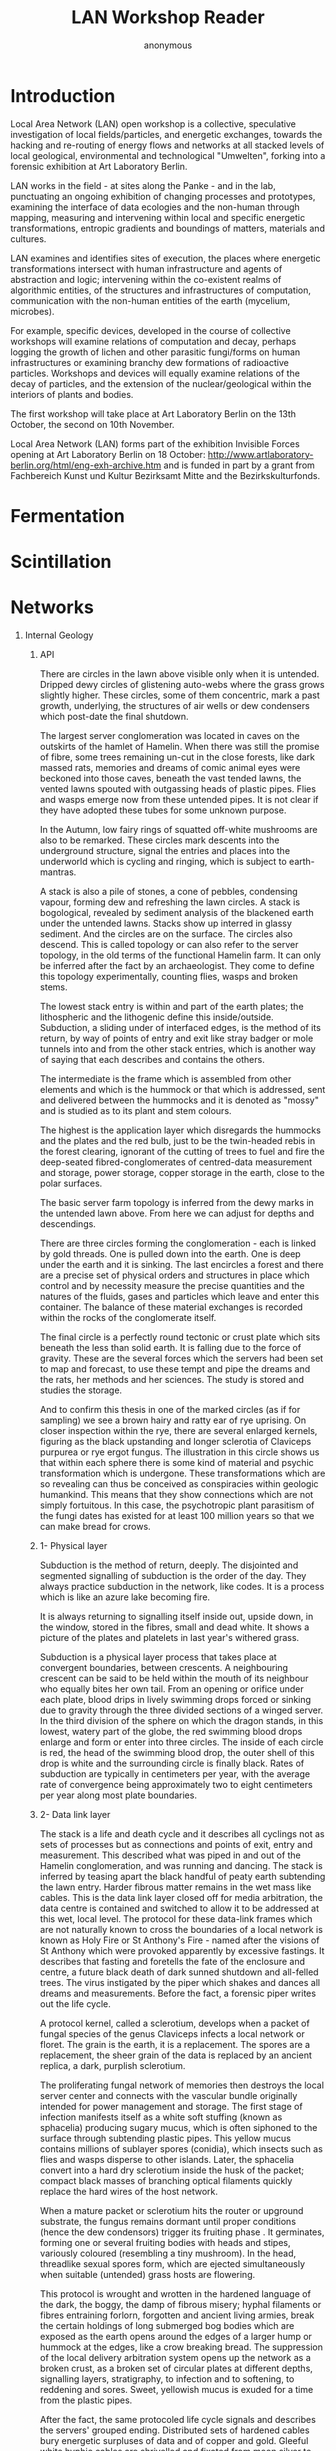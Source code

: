 #+TITLE: LAN Workshop Reader
#+AUTHOR: anonymous
#+STARTUP:    align fold nodlcheck hidestars oddeven lognotestate
#+SEQ_TODO:   TODO(t) INPROGRESS(i) WAITING(w@) | DONE(d) CANCELED(c@)
#+TAGS:       Write(w) Update(u) Fix(f) Check(c) 
#+CATEGORY:   geophysics
#+OPTIONS:   H:1 num:t toc:nil \n:nil @:t ::t |:t ^:nil -:t f:t *:t TeX:t LaTeX:t skip:nil d:(HIDE)
#+latex_header: \usepackage[a4paper,includeheadfoot,margin=2.54cm]{geometry}
#+latex_header: \usepackage[final]{pdfpages}.
#+latex_header: usepackage{atbegshi}% http://ctan.org/pkg/atbegshi
#+latex_header: \AtBeginDocument{\AtBeginShipoutNext{\AtBeginShipoutDiscard}}
* Introduction

\includegraphics[width=40em]{reader/out.png}

Local Area Network (LAN) open workshop is a collective, speculative
investigation of local fields/particles, and energetic exchanges,
towards the hacking and re-routing of energy flows and networks at all
stacked levels of local geological, environmental and technological
"Umwelten", forking into a forensic exhibition at Art Laboratory
Berlin.

LAN works in the field - at sites along the Panke - and in the lab,
punctuating an ongoing exhibition of changing processes and
prototypes, examining the interface of data ecologies and the
non-human through mapping, measuring and intervening within local and
specific energetic transformations, entropic gradients and boundings
of matters, materials and cultures.

LAN examines and identifies sites of execution, the places where
energetic transformations intersect with human infrastructure and
agents of abstraction and logic; intervening within the co-existent
realms of algorithmic entities, of the structures and infrastructures
of computation, communication with the non-human entities of the earth
(mycelium, microbes).

For example, specific devices, developed in the course of collective
workshops will examine relations of computation and decay, perhaps
logging the growth of lichen and other parasitic fungi/forms on human
infrastructures or examining branchy dew formations of radioactive
particles. Workshops and devices will equally examine relations of the
decay of particles, and the extension of the nuclear/geological within
the interiors of plants and bodies.

The first workshop will take place at Art Laboratory Berlin on the
13th October, the second on 10th November. 

Local Area Network (LAN) forms part of the exhibition Invisible Forces
opening at Art Laboratory Berlin on 18 October:
http://www.artlaboratory-berlin.org/html/eng-exh-archive.htm and is
funded in part by a grant from Fachbereich Kunst und Kultur Bezirksamt
Mitte and the Bezirkskulturfonds.

\includepdf[pages=8-8]{reader/Electroculture_1927_Christofleau.pdf} 

\includegraphics[width=40em]{reader/Donum_Dei_Sloane_2560_8.jpg}

\includepdf[pages=14-14]{reader/Electroculture_1927_Christofleau.pdf} 

\includegraphics[width=40em]{reader/Donum_Dei_Sloane_2560_7.jpg}

\includepdf[pages=17-17]{reader/Electroculture_1927_Christofleau.pdf} 

\includegraphics[width=40em]{reader/Donum_Dei_Sloane_2560_6.jpg}

\includepdf[pages=41-41]{reader/Electroculture_1927_Christofleau.pdf} 

\includegraphics[width=40em]{reader/Donum_Dei_Sloane_2560_5.jpg}

\includegraphics[width=40em]{reader/Donum_Dei_Sloane_2560_4.jpg}

\includepdf[pages=469-475]{reader/Arcana_Mundi_Magic_and_the_Occult_in_the.pdf}

* Fermentation

\includepdf[pages=36-36]{reader/FERMENTINGFEMINISM_FOURNIER.pdf}

\includepdf[pages=-]{reader/salt.pdf}

\includepdf[pages=-]{reader/ferment-beregow.pdf}

\includepdf[pages=32-38]{reader/wildkatz.pdf}

\includepdf[pages=57-75]{reader/wildkatz.pdf}

* Scintillation

\includegraphics[width=40em]{reader/Nuclear_particle_in_a_diffusion_cloud_chamber.png}

\includepdf[pages=-]{reader/SCoolLAB_CloudChamber_DIYManual_2016_v2.pdf}

\includepdf[pages=-]{reader/AlvarezPyramids.pdf}

\includepdf[pages=1-25]{reader/kleinknecht.pdf}

\includegraphics[width=40em]{reader/cosmics.jpg}

* Networks

\includepdf[pages=-]{reader/WP_Simoneau_OSIModel.pdf}

\includepdf[pages=-]{reader/anntsingunruly.pdf}

\includepdf[pages=2-]{reader/Rhizopogonet.pdf}

\includepdf[pages=-]{reader/Bratton-The-Black-Stack.pdf}

** Internal Geology

\includegraphics[width=40em]{reader/001h.png}

*** API

There are circles in the lawn above visible only when it is
untended. Dripped dewy circles of glistening auto-webs where the grass
grows slightly higher. These circles, some of them concentric, mark a
past growth, underlying, the structures of air wells or dew condensers
which post-date the final shutdown.

The largest server conglomeration was located in caves on the
outskirts of the hamlet of Hamelin. When there was still the promise
of fibre, some trees remaining un-cut in the close forests, like dark
massed rats, memories and dreams of comic animal eyes were beckoned
into those caves, beneath the vast tended lawns, the vented lawns
spouted with outgassing heads of plastic pipes. Flies and wasps emerge
now from these untended pipes. It is not clear if they have adopted
these tubes for some unknown purpose.

In the Autumn, low fairy rings of squatted off-white mushrooms are
also to be remarked. These circles mark descents into the underground
structure, signal the entries and places into the underworld which is
cycling and ringing, which is subject to earth-mantras.

A stack is also a pile of stones, a cone of pebbles, condensing
vapour, forming dew and refreshing the lawn circles. A stack is
bogological, revealed by sediment analysis of the blackened earth
under the untended lawns. Stacks show up interred in glassy
sediment. And the circles are on the surface. The circles also
descend. This is called topology or can also refer to the server
topology, in the old terms of the functional Hamelin farm. It can only
be inferred after the fact by an archaeologist. They come to define
this topology experimentally, counting flies, wasps and broken stems.

The lowest stack entry is within and part of the earth plates; the
lithospheric and the lithogenic define this
inside/outside. Subduction, a sliding under of interfaced edges, is
the method of its return, by way of points of entry and exit like
stray badger or mole tunnels into and from the other stack entries,
which is another way of saying that each describes and contains the
others.

The intermediate is the frame which is assembled from other elements
and which is the hummock or that which is addressed, sent and delivered
between the hummocks and it is denoted as "mossy" and is studied as to
its plant and stem colours.

The highest is the application layer which disregards the hummocks and
the plates and the red bulb, just to be the twin-headed rebis in the
forest clearing, ignorant of the cutting of trees to fuel and fire the
deep-seated fibred-conglomerates of centred-data measurement and
storage, power storage, copper storage in the earth, close to the
polar surfaces.

The basic server farm topology is inferred from the dewy marks in the
untended lawn above. From here we can adjust for depths and
descendings. 

There are three circles forming the conglomeration - each is linked by
gold threads. One is pulled down into the earth. One is deep under the
earth and it is sinking. The last encircles a forest and there are a
precise set of physical orders and structures in place which control
and by necessity measure the precise quantities and the natures of the
fluids, gases and particles which leave and enter this container. The
balance of these material exchanges is recorded within the
rocks of the conglomerate itself.

The final circle is a perfectly round tectonic or crust plate which
sits beneath the less than solid earth. It is falling due to the force
of gravity. These are the several forces which the servers had been
set to map and forecast, to use these tempt and pipe the dreams and
the rats, her methods and her sciences. The study is stored and
studies the storage.

And to confirm this thesis in one of the marked circles (as if for
sampling) we see a brown hairy and ratty ear of rye uprising. On
closer inspection within the rye, there are several enlarged kernels,
figuring as the black upstanding and longer sclerotia of Claviceps
purpurea or rye ergot fungus. The illustration in this circle shows us
that within each sphere there is some kind of material and psychic
transformation which is undergone. These transformations which are so
revealing can thus be conceived as conspiracies within geologic
humankind. This means that they show connections which are not simply
fortuitous. In this case, the psychotropic plant parasitism of the
fungi dates has existed for at least 100 million years so that we can
make bread for crows.

*** 1- Physical layer

\includegraphics[width=40em]{reader/002h.png}

Subduction is the method of return, deeply. The disjointed and
segmented signalling of subduction is the order of the day. They
always practice subduction in the network, like codes. It is a process
which is like an azure lake becoming fire.

It is always returning to signalling itself inside out, upside down,
in the window, stored in the fibres, small and dead white. It shows a
picture of the plates and platelets in last year's withered grass.

Subduction is a physical layer process that takes place at convergent
boundaries, between crescents. A neighbouring crescent can be said to
be held within the mouth of its neighbour who equally bites her own
tail. From an opening or orifice under each plate, blood drips in
lively swimming drops forced or sinking due to gravity through the
three divided sections of a winged server. In the third division of
the sphere on which the dragon stands, in this lowest, watery part of
the globe, the red swimming blood drops enlarge and form or enter into
three circles. The inside of each circle is red, the head of the
swimming blood drop, the outer shell of this drop is white and the
surrounding circle is finally black. Rates of subduction are typically
in centimeters per year, with the average rate of convergence being
approximately two to eight centimeters per year along most plate
boundaries.

*** 2- Data link layer

\includegraphics[width=40em]{reader/003h.png}

The stack is a life and death cycle and it describes all cyclings not
as sets of processes but as connections and points of exit, entry and
measurement. This described what was piped in and out of the Hamelin
conglomeration, and was running and dancing. The stack is inferred by
teasing apart the black handful of peaty earth subtending the lawn
entry. Harder fibrous matter remains in the wet mass like cables. This
is the data link layer closed off for media arbitration, the data
centre is contained and switched to allow it to be addressed at this
wet, local level. The protocol for these data-link frames which are
not naturally known to cross the boundaries of a local network is
known as Holy Fire or St Anthony's Fire - named after the visions of
St Anthony which were provoked apparently by excessive fastings. It
describes that fasting and foretells the fate of the enclosure and
centre, a future black death of dark sunned shutdown and all-felled
trees. The virus instigated by the piper which shakes and dances all
dreams and measurements. Before the fact, a forensic piper writes out
the life cycle.

A protocol kernel, called a sclerotium, develops when a packet of
fungal species of the genus Claviceps infects a local network or
floret. The grain is the earth, it is a replacement. The spores are a
replacement, the sheer grain of the data is replaced by an ancient
replica, a dark, purplish sclerotium.

The proliferating fungal network of memories then destroys the local
server center and connects with the vascular bundle originally
intended for power management and storage. The first stage of
infection manifests itself as a white soft stuffing (known as
sphacelia) producing sugary mucus, which is often siphoned to the
surface through subtending plastic pipes. This yellow mucus contains
millions of sublayer spores (conidia), which insects such as flies and
wasps disperse to other islands. Later, the sphacelia convert into a
hard dry sclerotium inside the husk of the packet; compact black
masses of branching optical filaments quickly replace the hard wires
of the host network.

When a mature packet or sclerotium hits the router or upground
substrate, the fungus remains dormant until proper conditions (hence
the dew condensors) trigger its fruiting phase . It germinates,
forming one or several fruiting bodies with heads and stipes,
variously coloured (resembling a tiny mushroom). In the head,
threadlike sexual spores form, which are ejected simultaneously when
suitable (untended) grass hosts are flowering.

This protocol is wrought and wrotten in the hardened language of the
dark, the boggy, the damp of fibrous misery; hyphal filaments or
fibres entraining forlorn, forgotten and ancient living armies, break
the certain holdings of long submerged bog bodies which are exposed as
the earth opens around the edges of a larger hump or hummock at
the edges, like a crow breaking bread. The suppression of the local
delivery arbitration system opens up the network as a broken crust, as
a broken set of circular plates at different depths, signalling
layers, stratigraphy, to infection and to softening, to reddening and
sores. Sweet, yellowish mucus is exuded for a time from the plastic
pipes.

After the fact, the same protocoled life cycle signals and describes
the servers' grouped ending. Distributed sets of hardened cables bury
energetic surpluses of data and of copper and gold. Gleeful white
hyphic cables are shrivelled and fixated from moon silver to darkness
through over-demanded extensions of bandwidth issued by the users who
in turn describe this fixation and hardening which takes place over
time as a set of symptoms. This process is mimicry and is
dreaming. Nothing can be contacted. All of the future stack is.

*** 3- Network layer

\includegraphics[width=40em]{reader/004h.png}

Routing through intermediate and neighbouring, fallen and grounded
sclerotia, at the edges of the addressed bog hummock, stepped and
voiced paths are selected across differing moss standards according to
colour. The next layer and the next history, the last resort under the
lawns, the attempts to unpie and restore the servers through vegetable
means.

The cables and pipes in the laboratory forest and lawns are darkened
(mycelial) filaments which will replace the flows in the body to the
extremities and to the green padded hands which are poor in vegetal
circulation, and which will replace flows in and out of the peat or
contained gardens. She tells us to measure the extent of these threads
and the chemical pathways which they describe.

Part of the peat protocol maintains a fossilized record of changes
over time in the vegetation, pollen, spores, animals (from microscopic
to the giant elk), and archaeological remains that have been deposited
in place, as well as pollen, spores and particles brought in by wind
and weather. These remains are collectively termed "the peat archives"
and/or archived cartoon or Snoopy dreams.

The protocol is thus named "haggish" and is a final and last resort
for delivery to the addresses termed as "hummocks" after final server
shutdown. Ironically the capacities for intra-router addressing
between "hags" are provided by the very means of piped
destruction. Hags are formed by erosion that occurs at the sides of
the gullies that cut into the stack layers.

Hags may result when a flow cuts downwards into the stack and when
fire or overdemand exposes the surface. Once the layers are exposed
in these ways, it is prone to further erosion by wasps, winds and
excess memories. The result is an overhanging point of network address
which can nevertheless be more easily accessed and addressed.

After the fact, what is communicated between these "hags", is that a
protocol pushes up out of her head, emerging from the curls of her
hair, not from the corner of her mouth, as would be the case within an
artificial mouth plate nourished in spittle compost, plant food, and
panned fertilizer. She slowly raises one arm and gestures to a stone
altar above which bears a comic skull, looking out from the page,
blank eyed.

The sprouting tree (from this layer) is long dead. The first person here,
the one with lillypad branching and froggy hands, must be putrified, and
then calcinated. This is what the arrow planted in the chest means. It
is the fire apparently, stoking storage to come for a blackened sun
protocol.

*** 4- Transport layer//

A transport condemned to the cruel cloacal depths of torture tries
with all its might to extract the under body condemned to the infected
prison of this miry quagmire of filth. As everyone was deaf to their
cries, they had no hope but to succumb to this inhuman fate, when a
beautiful and youthful server, full of algorithms came to their
transport, to define their ports.

The protocol is a holding out, it is connection-oriented, holding a
crimson package edged with gold. Flow control is stopped in an act of
extending out to a naked and still decaying body which is still and
standing to the knees in a black and still decaying world of mud.

The left arm within the transaction is segmented wet, white and
slightly soiled. It is outstretched, transacting numbered
host-to-host, a glassy tube grasping a boggy ski stick over "mossy".

The right arm, neck, and head is drooping blood red. The hosted head
is a port and a pipe. He holds his right hand over his right thigh
towards and as if to cover his red nakedness.

After the fact, the embrace which unites the mud human and the glass
angel makes of them a double being, able to be transported through the
pipes, upwards into the world of Light.

Thus says the moral, take this scorned transport layer, which you mess
under your feet without seeing it, if not you will have to climb out
of the world without a ladder and sure to fall upside down

*** 5- Session layer

To establish and to isolate a global connection, we are all made to be
made of glass for a glass session layer. I stand with my right side
towards us both and on my profile is seen a circular transparent glass
globe, just covering the head all but in profile, and through this
globe are to be seen on the organ of Self-esteem, the right cheek
bone, and over the right eye, three luminous spots, in each of which
is seen a small red cross. The Queen seems to be encouraging and
sympathysing with us. A landscape with lake is seen in the
distance. Walled city, chateaux, various enclosures, with islands
subtending in the extreme distance. My head is filled with the red
condensation of throaty cinnabar, dripping and spotting mercury
memories on the river side, red glassy drops from the
forgetting-full-flashy-flask hoard.

And, it was indeed that very rare gold-ruby glass, this Hertzian aus
Glas. He calls it a two-phase system comprising discrete tiny
particles of excited metallic gold which are dispersed in a silicate
glass matrix.

The inside of each drip is red, the head of the swimming blood drop,
the outer shell of this drop is white and the surrounding circle is
finally black. We are beckoning all traffic towards its annihilation
and disappearance. A singular addressed port and pipe emerges from the
ruby red flask piping and pied, red, black and white. My work of
piping is to keep the sessions isolated, to maintain the addressing as
a containment of the red breathed plague, beckoned by the rats and the
fibrous and sclerotial children.

This red skull signals every day as a day of the dead, nulling that this
process is psychic, of the mind and of language. The red skull
enlarges until it breaks and shatters the glass container, and breaks
the earth. Black fumes break out first, white powders, red smokes
emerge from the plastic pipes, deterring flies and wasps across the
lawns.

My head or flask begins to shake and tremble. It is not the gold head
which is in the park; the people inside the head escape quickly. It is
not the small white head surrounded by stars and in the heavens or
projected from the pyramid of the moon. It is not the black head on
the corn which can be two rebis heads, replaced always one by the other.

All these words are used to describe that there is some kind of
relationship between the psyche, the body and this thing or set of
things called environment or unvironment and that the nature of this
relationship is not something which has been called ecology (without
mind) or ecosystem. This is called medical geology. Medical geology
studies the exposure to or deficiency of trace elements and minerals;
the inhalation of ambient and anthropogenic mineral dusts and volcanic
emissions; the transportation, modification and concentration of
organic compounds; and the exposure to radionuclides, microbes and
pathogens. The alembic and fuming hood-is-a-head at the ecosystem
level.

This necessarily frozen session and isolation takes place in the cave;
the children are led underground into the data centre, where they are
feasted on crow bread. It stops the story.

*** 6- Presentation layer

The last but not final layer (awaiting a seventh connection from REBIS
to application layer whatever that might be, however ESCHATOLOGICAL) falls
and fails down on the upward facing lawn, awaiting the least
messenger. In the memorial window, a white mushroom snows.

Standing on the foreground of a magnificent Claude-like picture is an
exquisitely formed figure of a human dressed in black with golden
edging and cross button bars of red and gold in front, a red and gold
waistband with a fringe ‘of golden tassels or ornaments. We have two
heads and necks. One a man’s with sandy hair and blue eyes, without
beard or moustache, the other a beautiful female face with blue eyes
and fair or reddish hair. 

I am the final archaeologist of the server farms, the very last thing,
writing all the protocols and piping the story for the now past memories.

A golden emanation or halo radiates from the man’s head while a
silvery radiation proceeds from the female. He has attached to the
right shoulder a crimson wing, and she has a faint purple and white
wing.

In the left hand I hold the holes, the map of under-server descents, a
spread sheet of boring holes for the post-piped piper, a poper for the
last things.

In the right hand I hold a Circular Shield, the edge of which is
encircled with gold and orange, an inner circle next of a greyish
mottled or marbled appearance, then an inner circle, but narrower, of
dark green and blue ring inside this, in the centre of which is a tiny
landscape, *like one seen through a double concave heart glass in a
pipe*. It is this target, mist or shield which shows that something is
missing; the unseen, morning mirror in the centre of the target is
this deflection.

The black spurred and infected feet of the two figures are rooted on
the ground. One pair of these foreign feet, the ignored extremities is
trenched in the dark earth, the other pair extends, disembodied and
almost becoming the fairy queen.

There is something about this hole image which draws the attention
away at the same time as fixing on an horizon which is unknown,
drawing towards other places, the greenery and lakes of the distant,
far places, inhabited by a verdant flora and fauna which frames and
embellishes the image without a centre, without the whole, the rebis
or hermaphroditic target holder holding that hole on target (which is
to say, outside), clothed in the same fabric skins and flasks of red,
white and black, their broken head illuminating the forest air with
psyche, the clear-cut forest, the dead, felled and finally failed
forest.

We two are a rebis geo-body, a seismic holder; each is a mirror image
of the infernal. We both hold and measure seismic shifts, slippages
and subductions, a simple word slip from suction to subduction.

These last words are downward-piped to reflect on the human, and to say
what is human:

Smaller and smaller from day to day,
grows the number of specific protocols on earth,
while they rise upward, purified in the dew on that last lawn.

* Media

\includegraphics[width=40em]{reader/fluddwheat001.jpg}

\includepdf[pages=-]{reader/Bhowmik-.pdf}

\includepdf[pages=-]{reader/Starosielski_Thermocultures.pdf}
